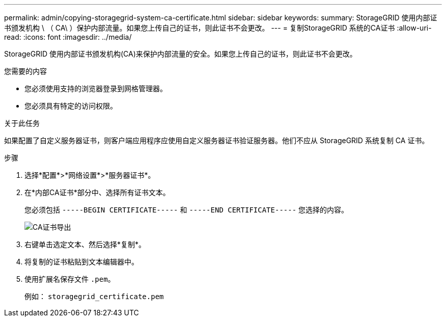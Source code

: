 ---
permalink: admin/copying-storagegrid-system-ca-certificate.html 
sidebar: sidebar 
keywords:  
summary: StorageGRID 使用内部证书颁发机构 \ （ CA\ ）保护内部流量。如果您上传自己的证书，则此证书不会更改。 
---
= 复制StorageGRID 系统的CA证书
:allow-uri-read: 
:icons: font
:imagesdir: ../media/


[role="lead"]
StorageGRID 使用内部证书颁发机构(CA)来保护内部流量的安全。如果您上传自己的证书，则此证书不会更改。

.您需要的内容
* 您必须使用支持的浏览器登录到网格管理器。
* 您必须具有特定的访问权限。


.关于此任务
如果配置了自定义服务器证书，则客户端应用程序应使用自定义服务器证书验证服务器。他们不应从 StorageGRID 系统复制 CA 证书。

.步骤
. 选择*配置*>*网络设置*>*服务器证书*。
. 在*内部CA证书*部分中、选择所有证书文本。
+
您必须包括 `-----BEGIN CERTIFICATE-----` 和 `-----END CERTIFICATE-----` 您选择的内容。

+
image::../media/ca_certificate_export.png[CA证书导出]

. 右键单击选定文本、然后选择*复制*。
. 将复制的证书粘贴到文本编辑器中。
. 使用扩展名保存文件 `.pem`。
+
例如： `storagegrid_certificate.pem`


